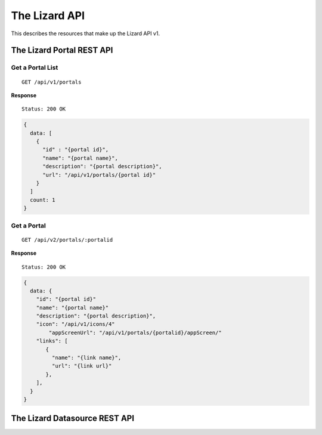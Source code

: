 .. _`chapter-restapi`


The Lizard API
##############

This describes the resources that make up the Lizard API v1.


The Lizard Portal REST API
====================================

Get a Portal List
--------------------

::

  GET /api/v1/portals

**Response** ::

  Status: 200 OK

.. code-block:: javascript

  {
    data: [
      {
        "id" : "{portal id}",
        "name": "{portal name}",
        "description": "{portal description}",
        "url": "/api/v1/portals/{portal id}"
      }
    ]
    count: 1
  }

Get a Portal
-------------------

::

  GET /api/v2/portals/:portalid

**Response** ::

  Status: 200 OK

.. code-block:: javascript

  {
    data: {
      "id": "{portal id}"
      "name": "{portal name}"
      "description": "{portal description}",
      "icon": "/api/v1/icons/4"
	  "appScreenUrl": "/api/v1/portals/{portalid}/appScreen/"
      "links": [
         {
           "name": "{link name}",
           "url": "{link url}"
         },
      ],
    }
  }


The Lizard Datasource REST API
===================================

